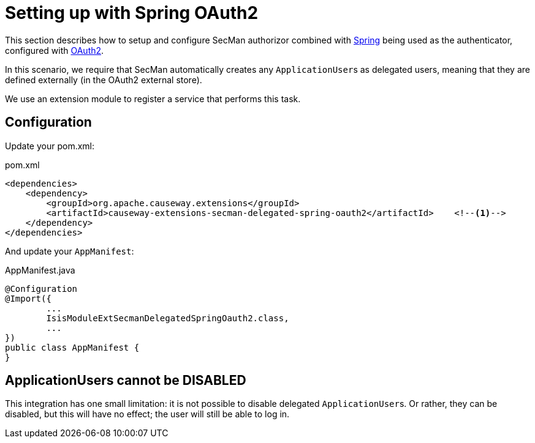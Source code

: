 = Setting up with Spring OAuth2

:Notice: Licensed to the Apache Software Foundation (ASF) under one or more contributor license agreements. See the NOTICE file distributed with this work for additional information regarding copyright ownership. The ASF licenses this file to you under the Apache License, Version 2.0 (the "License"); you may not use this file except in compliance with the License. You may obtain a copy of the License at. http://www.apache.org/licenses/LICENSE-2.0 . Unless required by applicable law or agreed to in writing, software distributed under the License is distributed on an "AS IS" BASIS, WITHOUT WARRANTIES OR  CONDITIONS OF ANY KIND, either express or implied. See the License for the specific language governing permissions and limitations under the License.
:page-partial:

This section describes how to setup and configure SecMan authorizor combined with xref:security:spring:about.adoc[Spring] being used as the authenticator, configured with xref:security:spring-oauth2:about.adoc[OAuth2].

In this scenario, we require that SecMan automatically creates any ``ApplicationUser``s as delegated users, meaning that they are defined externally (in the OAuth2 external store).

We use an extension module to register a service that performs this task.


== Configuration

Update your pom.xml:

[source,xml]
.pom.xml
----
<dependencies>
    <dependency>
        <groupId>org.apache.causeway.extensions</groupId>
        <artifactId>causeway-extensions-secman-delegated-spring-oauth2</artifactId>    <!--.-->
    </dependency>
</dependencies>
----

And update your `AppManifest`:

[source,java]
.AppManifest.java
----
@Configuration
@Import({
        ...
        IsisModuleExtSecmanDelegatedSpringOauth2.class,
        ...
})
public class AppManifest {
}
----

== ApplicationUsers cannot be DISABLED

This integration has one small limitation: it is not possible to disable delegated ``ApplicationUser``s.
Or rather, they can be disabled, but this will have no effect; the user will still be able to log in.
